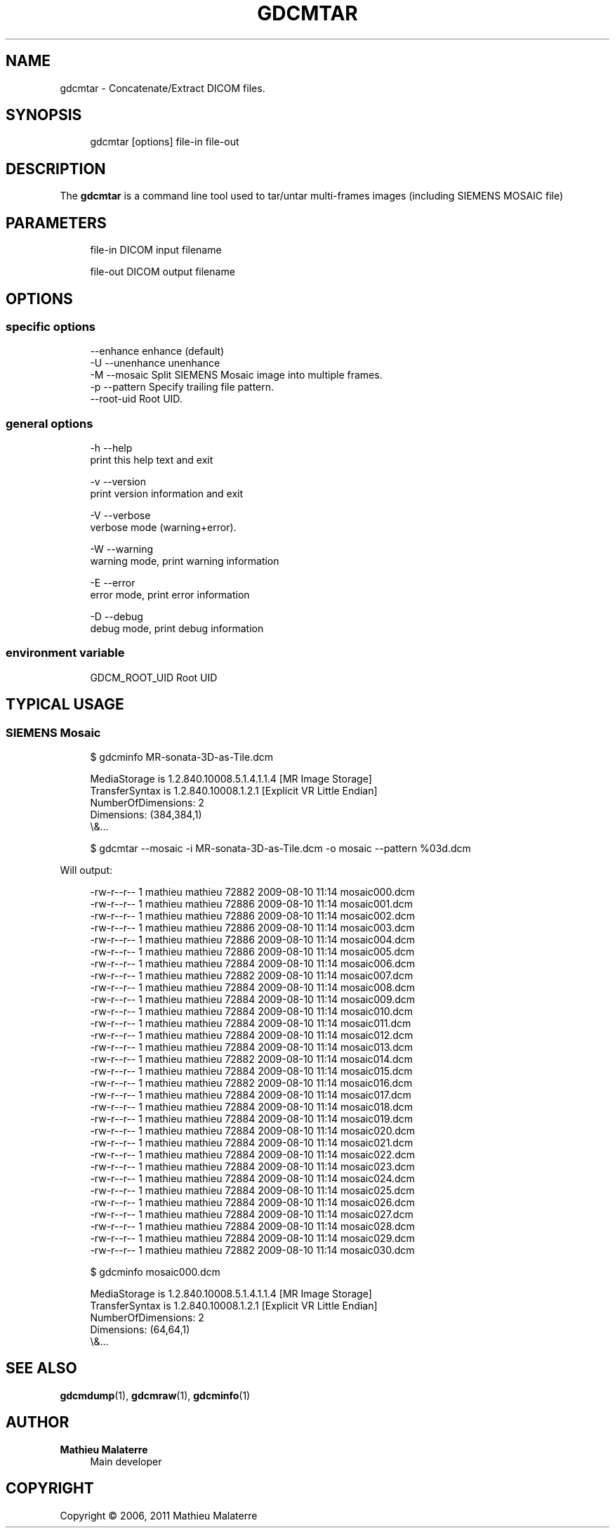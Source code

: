 '\" t
.\"     Title: gdcmtar
.\"    Author: Mathieu Malaterre
.\" Generator: DocBook XSL Stylesheets v1.79.1 <http://docbook.sf.net/>
.\"      Date: 04/01/2016
.\"    Manual: DICOM Manipulation.
.\"    Source: GDCM VER_FULL
.\"  Language: English
.\"
.TH "GDCMTAR" "1" "04/01/2016" "GDCM VER_FULL" "DICOM Manipulation\&."
.\" -----------------------------------------------------------------
.\" * Define some portability stuff
.\" -----------------------------------------------------------------
.\" ~~~~~~~~~~~~~~~~~~~~~~~~~~~~~~~~~~~~~~~~~~~~~~~~~~~~~~~~~~~~~~~~~
.\" http://bugs.debian.org/507673
.\" http://lists.gnu.org/archive/html/groff/2009-02/msg00013.html
.\" ~~~~~~~~~~~~~~~~~~~~~~~~~~~~~~~~~~~~~~~~~~~~~~~~~~~~~~~~~~~~~~~~~
.ie \n(.g .ds Aq \(aq
.el       .ds Aq '
.\" -----------------------------------------------------------------
.\" * set default formatting
.\" -----------------------------------------------------------------
.\" disable hyphenation
.nh
.\" disable justification (adjust text to left margin only)
.ad l
.\" -----------------------------------------------------------------
.\" * MAIN CONTENT STARTS HERE *
.\" -----------------------------------------------------------------
.SH "NAME"
gdcmtar \- Concatenate/Extract DICOM files\&.
.SH "SYNOPSIS"
.PP
.if n \{\
.RS 4
.\}
.nf
gdcmtar [options] file\-in file\-out
.fi
.if n \{\
.RE
.\}
.SH "DESCRIPTION"
.PP
The
\fBgdcmtar\fR
is a command line tool used to tar/untar multi\-frames images (including SIEMENS MOSAIC file)
.SH "PARAMETERS"
.PP
.if n \{\
.RS 4
.\}
.nf
file\-in   DICOM input filename

file\-out  DICOM output filename
.fi
.if n \{\
.RE
.\}
.SH "OPTIONS"
.SS "specific options"
.PP
.if n \{\
.RS 4
.\}
.nf
     \-\-enhance    enhance (default)
  \-U \-\-unenhance  unenhance
  \-M \-\-mosaic     Split SIEMENS Mosaic image into multiple frames\&.
  \-p \-\-pattern    Specify trailing file pattern\&.
     \-\-root\-uid        Root UID\&.
.fi
.if n \{\
.RE
.\}
.SS "general options"
.PP
.if n \{\
.RS 4
.\}
.nf
  \-h   \-\-help
         print this help text and exit

  \-v   \-\-version
         print version information and exit

  \-V   \-\-verbose
         verbose mode (warning+error)\&.

  \-W   \-\-warning
         warning mode, print warning information

  \-E   \-\-error
         error mode, print error information

  \-D   \-\-debug
         debug mode, print debug information
.fi
.if n \{\
.RE
.\}
.SS "environment variable"
.PP
.if n \{\
.RS 4
.\}
.nf
  GDCM_ROOT_UID Root UID
.fi
.if n \{\
.RE
.\}
.SH "TYPICAL USAGE"
.SS "SIEMENS Mosaic"
.PP
.if n \{\
.RS 4
.\}
.nf
$ gdcminfo MR\-sonata\-3D\-as\-Tile\&.dcm
.fi
.if n \{\
.RE
.\}
.PP
.if n \{\
.RS 4
.\}
.nf
MediaStorage is 1\&.2\&.840\&.10008\&.5\&.1\&.4\&.1\&.1\&.4 [MR Image Storage]
TransferSyntax is 1\&.2\&.840\&.10008\&.1\&.2\&.1 [Explicit VR Little Endian]
NumberOfDimensions: 2
Dimensions: (384,384,1)
\e&\&.\&.\&.
.fi
.if n \{\
.RE
.\}
.PP
.if n \{\
.RS 4
.\}
.nf
$ gdcmtar \-\-mosaic \-i MR\-sonata\-3D\-as\-Tile\&.dcm \-o mosaic \-\-pattern %03d\&.dcm
.fi
.if n \{\
.RE
.\}
.PP
Will output:
.PP
.if n \{\
.RS 4
.\}
.nf
\-rw\-r\-\-r\-\-   1 mathieu mathieu 72882 2009\-08\-10 11:14 mosaic000\&.dcm
\-rw\-r\-\-r\-\-   1 mathieu mathieu 72886 2009\-08\-10 11:14 mosaic001\&.dcm
\-rw\-r\-\-r\-\-   1 mathieu mathieu 72886 2009\-08\-10 11:14 mosaic002\&.dcm
\-rw\-r\-\-r\-\-   1 mathieu mathieu 72886 2009\-08\-10 11:14 mosaic003\&.dcm
\-rw\-r\-\-r\-\-   1 mathieu mathieu 72886 2009\-08\-10 11:14 mosaic004\&.dcm
\-rw\-r\-\-r\-\-   1 mathieu mathieu 72886 2009\-08\-10 11:14 mosaic005\&.dcm
\-rw\-r\-\-r\-\-   1 mathieu mathieu 72884 2009\-08\-10 11:14 mosaic006\&.dcm
\-rw\-r\-\-r\-\-   1 mathieu mathieu 72882 2009\-08\-10 11:14 mosaic007\&.dcm
\-rw\-r\-\-r\-\-   1 mathieu mathieu 72884 2009\-08\-10 11:14 mosaic008\&.dcm
\-rw\-r\-\-r\-\-   1 mathieu mathieu 72884 2009\-08\-10 11:14 mosaic009\&.dcm
\-rw\-r\-\-r\-\-   1 mathieu mathieu 72884 2009\-08\-10 11:14 mosaic010\&.dcm
\-rw\-r\-\-r\-\-   1 mathieu mathieu 72884 2009\-08\-10 11:14 mosaic011\&.dcm
\-rw\-r\-\-r\-\-   1 mathieu mathieu 72884 2009\-08\-10 11:14 mosaic012\&.dcm
\-rw\-r\-\-r\-\-   1 mathieu mathieu 72884 2009\-08\-10 11:14 mosaic013\&.dcm
\-rw\-r\-\-r\-\-   1 mathieu mathieu 72882 2009\-08\-10 11:14 mosaic014\&.dcm
\-rw\-r\-\-r\-\-   1 mathieu mathieu 72884 2009\-08\-10 11:14 mosaic015\&.dcm
\-rw\-r\-\-r\-\-   1 mathieu mathieu 72882 2009\-08\-10 11:14 mosaic016\&.dcm
\-rw\-r\-\-r\-\-   1 mathieu mathieu 72884 2009\-08\-10 11:14 mosaic017\&.dcm
\-rw\-r\-\-r\-\-   1 mathieu mathieu 72884 2009\-08\-10 11:14 mosaic018\&.dcm
\-rw\-r\-\-r\-\-   1 mathieu mathieu 72884 2009\-08\-10 11:14 mosaic019\&.dcm
\-rw\-r\-\-r\-\-   1 mathieu mathieu 72884 2009\-08\-10 11:14 mosaic020\&.dcm
\-rw\-r\-\-r\-\-   1 mathieu mathieu 72884 2009\-08\-10 11:14 mosaic021\&.dcm
\-rw\-r\-\-r\-\-   1 mathieu mathieu 72884 2009\-08\-10 11:14 mosaic022\&.dcm
\-rw\-r\-\-r\-\-   1 mathieu mathieu 72884 2009\-08\-10 11:14 mosaic023\&.dcm
\-rw\-r\-\-r\-\-   1 mathieu mathieu 72884 2009\-08\-10 11:14 mosaic024\&.dcm
\-rw\-r\-\-r\-\-   1 mathieu mathieu 72884 2009\-08\-10 11:14 mosaic025\&.dcm
\-rw\-r\-\-r\-\-   1 mathieu mathieu 72884 2009\-08\-10 11:14 mosaic026\&.dcm
\-rw\-r\-\-r\-\-   1 mathieu mathieu 72884 2009\-08\-10 11:14 mosaic027\&.dcm
\-rw\-r\-\-r\-\-   1 mathieu mathieu 72884 2009\-08\-10 11:14 mosaic028\&.dcm
\-rw\-r\-\-r\-\-   1 mathieu mathieu 72884 2009\-08\-10 11:14 mosaic029\&.dcm
\-rw\-r\-\-r\-\-   1 mathieu mathieu 72882 2009\-08\-10 11:14 mosaic030\&.dcm
.fi
.if n \{\
.RE
.\}
.PP
.if n \{\
.RS 4
.\}
.nf
$ gdcminfo mosaic000\&.dcm
.fi
.if n \{\
.RE
.\}
.PP
.if n \{\
.RS 4
.\}
.nf
MediaStorage is 1\&.2\&.840\&.10008\&.5\&.1\&.4\&.1\&.1\&.4 [MR Image Storage]
TransferSyntax is 1\&.2\&.840\&.10008\&.1\&.2\&.1 [Explicit VR Little Endian]
NumberOfDimensions: 2
Dimensions: (64,64,1)
\e&\&.\&.\&.
.fi
.if n \{\
.RE
.\}
.SH "SEE ALSO"
.PP
\fBgdcmdump\fR(1),
\fBgdcmraw\fR(1),
\fBgdcminfo\fR(1)
.SH "AUTHOR"
.PP
\fBMathieu Malaterre\fR
.RS 4
Main developer
.RE
.SH "COPYRIGHT"
.br
Copyright \(co 2006, 2011 Mathieu Malaterre
.br
